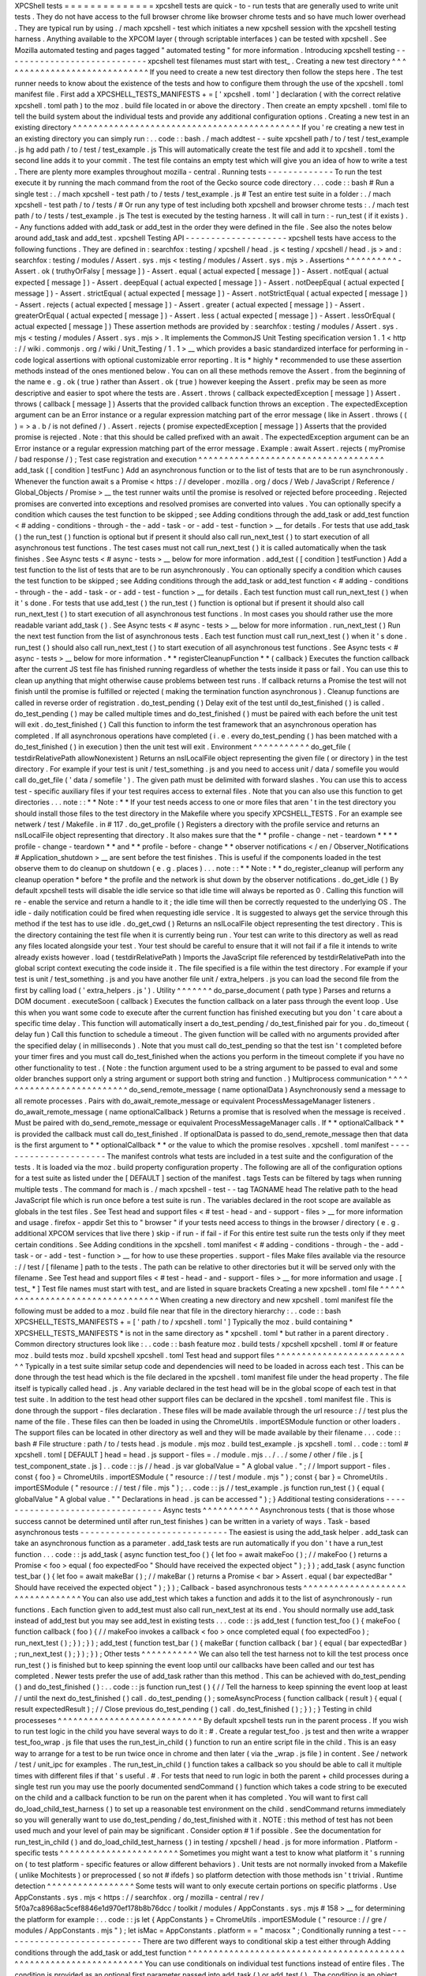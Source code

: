 XPCShell
tests
=
=
=
=
=
=
=
=
=
=
=
=
=
=
xpcshell
tests
are
quick
-
to
-
run
tests
that
are
generally
used
to
write
unit
tests
.
They
do
not
have
access
to
the
full
browser
chrome
like
browser
chrome
tests
and
so
have
much
lower
overhead
.
They
are
typical
run
by
using
.
/
mach
xpcshell
-
test
which
initiates
a
new
xpcshell
session
with
the
xpcshell
testing
harness
.
Anything
available
to
the
XPCOM
layer
(
through
scriptable
interfaces
)
can
be
tested
with
xpcshell
.
See
Mozilla
automated
testing
and
pages
tagged
"
automated
testing
"
for
more
information
.
Introducing
xpcshell
testing
-
-
-
-
-
-
-
-
-
-
-
-
-
-
-
-
-
-
-
-
-
-
-
-
-
-
-
-
xpcshell
test
filenames
must
start
with
test_
.
Creating
a
new
test
directory
^
^
^
^
^
^
^
^
^
^
^
^
^
^
^
^
^
^
^
^
^
^
^
^
^
^
^
^
^
If
you
need
to
create
a
new
test
directory
then
follow
the
steps
here
.
The
test
runner
needs
to
know
about
the
existence
of
the
tests
and
how
to
configure
them
through
the
use
of
the
xpcshell
.
toml
manifest
file
.
First
add
a
XPCSHELL_TESTS_MANIFESTS
+
=
[
'
xpcshell
.
toml
'
]
declaration
(
with
the
correct
relative
xpcshell
.
toml
path
)
to
the
moz
.
build
file
located
in
or
above
the
directory
.
Then
create
an
empty
xpcshell
.
toml
file
to
tell
the
build
system
about
the
individual
tests
and
provide
any
additional
configuration
options
.
Creating
a
new
test
in
an
existing
directory
^
^
^
^
^
^
^
^
^
^
^
^
^
^
^
^
^
^
^
^
^
^
^
^
^
^
^
^
^
^
^
^
^
^
^
^
^
^
^
^
^
^
^
^
If
you
'
re
creating
a
new
test
in
an
existing
directory
you
can
simply
run
:
.
.
code
:
:
bash
.
/
mach
addtest
-
-
suite
xpcshell
path
/
to
/
test
/
test_example
.
js
hg
add
path
/
to
/
test
/
test_example
.
js
This
will
automatically
create
the
test
file
and
add
it
to
xpcshell
.
toml
the
second
line
adds
it
to
your
commit
.
The
test
file
contains
an
empty
test
which
will
give
you
an
idea
of
how
to
write
a
test
.
There
are
plenty
more
examples
throughout
mozilla
-
central
.
Running
tests
-
-
-
-
-
-
-
-
-
-
-
-
-
To
run
the
test
execute
it
by
running
the
mach
command
from
the
root
of
the
Gecko
source
code
directory
.
.
.
code
:
:
bash
#
Run
a
single
test
:
.
/
mach
xpcshell
-
test
path
/
to
/
tests
/
test_example
.
js
#
Test
an
entire
test
suite
in
a
folder
:
.
/
mach
xpcshell
-
test
path
/
to
/
tests
/
#
Or
run
any
type
of
test
including
both
xpcshell
and
browser
chrome
tests
:
.
/
mach
test
path
/
to
/
tests
/
test_example
.
js
The
test
is
executed
by
the
testing
harness
.
It
will
call
in
turn
:
-
run_test
(
if
it
exists
)
.
-
Any
functions
added
with
add_task
or
add_test
in
the
order
they
were
defined
in
the
file
.
See
also
the
notes
below
around
add_task
and
add_test
.
xpcshell
Testing
API
-
-
-
-
-
-
-
-
-
-
-
-
-
-
-
-
-
-
-
-
xpcshell
tests
have
access
to
the
following
functions
.
They
are
defined
in
:
searchfox
:
testing
/
xpcshell
/
head
.
js
<
testing
/
xpcshell
/
head
.
js
>
and
:
searchfox
:
testing
/
modules
/
Assert
.
sys
.
mjs
<
testing
/
modules
/
Assert
.
sys
.
mjs
>
.
Assertions
^
^
^
^
^
^
^
^
^
^
-
Assert
.
ok
(
truthyOrFalsy
[
message
]
)
-
Assert
.
equal
(
actual
expected
[
message
]
)
-
Assert
.
notEqual
(
actual
expected
[
message
]
)
-
Assert
.
deepEqual
(
actual
expected
[
message
]
)
-
Assert
.
notDeepEqual
(
actual
expected
[
message
]
)
-
Assert
.
strictEqual
(
actual
expected
[
message
]
)
-
Assert
.
notStrictEqual
(
actual
expected
[
message
]
)
-
Assert
.
rejects
(
actual
expected
[
message
]
)
-
Assert
.
greater
(
actual
expected
[
message
]
)
-
Assert
.
greaterOrEqual
(
actual
expected
[
message
]
)
-
Assert
.
less
(
actual
expected
[
message
]
)
-
Assert
.
lessOrEqual
(
actual
expected
[
message
]
)
These
assertion
methods
are
provided
by
:
searchfox
:
testing
/
modules
/
Assert
.
sys
.
mjs
<
testing
/
modules
/
Assert
.
sys
.
mjs
>
.
It
implements
the
CommonJS
Unit
Testing
specification
version
1
.
1
<
http
:
/
/
wiki
.
commonjs
.
org
/
wiki
/
Unit_Testing
/
1
.
1
>
__
which
provides
a
basic
standardized
interface
for
performing
in
-
code
logical
assertions
with
optional
customizable
error
reporting
.
It
is
*
highly
*
recommended
to
use
these
assertion
methods
instead
of
the
ones
mentioned
below
.
You
can
on
all
these
methods
remove
the
Assert
.
from
the
beginning
of
the
name
e
.
g
.
ok
(
true
)
rather
than
Assert
.
ok
(
true
)
however
keeping
the
Assert
.
prefix
may
be
seen
as
more
descriptive
and
easier
to
spot
where
the
tests
are
.
Assert
.
throws
(
callback
expectedException
[
message
]
)
Assert
.
throws
(
callback
[
message
]
)
Asserts
that
the
provided
callback
function
throws
an
exception
.
The
expectedException
argument
can
be
an
Error
instance
or
a
regular
expression
matching
part
of
the
error
message
(
like
in
Assert
.
throws
(
(
)
=
>
a
.
b
/
is
not
defined
/
)
.
Assert
.
rejects
(
promise
expectedException
[
message
]
)
Asserts
that
the
provided
promise
is
rejected
.
Note
:
that
this
should
be
called
prefixed
with
an
await
.
The
expectedException
argument
can
be
an
Error
instance
or
a
regular
expression
matching
part
of
the
error
message
.
Example
:
await
Assert
.
rejects
(
myPromise
/
bad
response
/
)
;
Test
case
registration
and
execution
^
^
^
^
^
^
^
^
^
^
^
^
^
^
^
^
^
^
^
^
^
^
^
^
^
^
^
^
^
^
^
^
^
^
^
^
add_task
(
[
condition
]
testFunc
)
Add
an
asynchronous
function
or
to
the
list
of
tests
that
are
to
be
run
asynchronously
.
Whenever
the
function
await
\
s
a
Promise
<
https
:
/
/
developer
.
mozilla
.
org
/
docs
/
Web
/
JavaScript
/
Reference
/
Global_Objects
/
Promise
>
__
the
test
runner
waits
until
the
promise
is
resolved
or
rejected
before
proceeding
.
Rejected
promises
are
converted
into
exceptions
and
resolved
promises
are
converted
into
values
.
You
can
optionally
specify
a
condition
which
causes
the
test
function
to
be
skipped
;
see
Adding
conditions
through
the
add_task
or
add_test
function
<
#
adding
-
conditions
-
through
-
the
-
add
-
task
-
or
-
add
-
test
-
function
>
__
for
details
.
For
tests
that
use
add_task
(
)
the
run_test
(
)
function
is
optional
but
if
present
it
should
also
call
run_next_test
(
)
to
start
execution
of
all
asynchronous
test
functions
.
The
test
cases
must
not
call
run_next_test
(
)
it
is
called
automatically
when
the
task
finishes
.
See
Async
tests
<
#
async
-
tests
>
__
below
for
more
information
.
add_test
(
[
condition
]
testFunction
)
Add
a
test
function
to
the
list
of
tests
that
are
to
be
run
asynchronously
.
You
can
optionally
specify
a
condition
which
causes
the
test
function
to
be
skipped
;
see
Adding
conditions
through
the
add_task
or
add_test
function
<
#
adding
-
conditions
-
through
-
the
-
add
-
task
-
or
-
add
-
test
-
function
>
__
for
details
.
Each
test
function
must
call
run_next_test
(
)
when
it
'
s
done
.
For
tests
that
use
add_test
(
)
the
run_test
(
)
function
is
optional
but
if
present
it
should
also
call
run_next_test
(
)
to
start
execution
of
all
asynchronous
test
functions
.
In
most
cases
you
should
rather
use
the
more
readable
variant
add_task
(
)
.
See
Async
tests
<
#
async
-
tests
>
__
below
for
more
information
.
run_next_test
(
)
Run
the
next
test
function
from
the
list
of
asynchronous
tests
.
Each
test
function
must
call
run_next_test
(
)
when
it
'
s
done
.
run_test
(
)
should
also
call
run_next_test
(
)
to
start
execution
of
all
asynchronous
test
functions
.
See
Async
tests
<
#
async
-
tests
>
__
below
for
more
information
.
*
*
registerCleanupFunction
*
*
\
(
callback
)
Executes
the
function
callback
after
the
current
JS
test
file
has
finished
running
regardless
of
whether
the
tests
inside
it
pass
or
fail
.
You
can
use
this
to
clean
up
anything
that
might
otherwise
cause
problems
between
test
runs
.
If
callback
returns
a
Promise
the
test
will
not
finish
until
the
promise
is
fulfilled
or
rejected
(
making
the
termination
function
asynchronous
)
.
Cleanup
functions
are
called
in
reverse
order
of
registration
.
do_test_pending
(
)
Delay
exit
of
the
test
until
do_test_finished
(
)
is
called
.
do_test_pending
(
)
may
be
called
multiple
times
and
do_test_finished
(
)
must
be
paired
with
each
before
the
unit
test
will
exit
.
do_test_finished
(
)
Call
this
function
to
inform
the
test
framework
that
an
asynchronous
operation
has
completed
.
If
all
asynchronous
operations
have
completed
(
i
.
e
.
every
do_test_pending
(
)
has
been
matched
with
a
do_test_finished
(
)
in
execution
)
then
the
unit
test
will
exit
.
Environment
^
^
^
^
^
^
^
^
^
^
^
do_get_file
(
testdirRelativePath
allowNonexistent
)
Returns
an
nsILocalFile
object
representing
the
given
file
(
or
directory
)
in
the
test
directory
.
For
example
if
your
test
is
unit
/
test_something
.
js
and
you
need
to
access
unit
/
data
/
somefile
you
would
call
do_get_file
(
'
data
/
somefile
'
)
.
The
given
path
must
be
delimited
with
forward
slashes
.
You
can
use
this
to
access
test
-
specific
auxiliary
files
if
your
test
requires
access
to
external
files
.
Note
that
you
can
also
use
this
function
to
get
directories
.
.
.
note
:
:
*
*
Note
:
*
*
If
your
test
needs
access
to
one
or
more
files
that
aren
'
t
in
the
test
directory
you
should
install
those
files
to
the
test
directory
in
the
Makefile
where
you
specify
XPCSHELL_TESTS
.
For
an
example
see
netwerk
/
test
/
Makefile
.
in
#
117
.
do_get_profile
(
)
Registers
a
directory
with
the
profile
service
and
returns
an
nsILocalFile
object
representing
that
directory
.
It
also
makes
sure
that
the
*
*
profile
-
change
-
net
-
teardown
*
*
*
*
profile
-
change
-
teardown
*
*
and
*
*
profile
-
before
-
change
*
*
observer
notifications
<
/
en
/
Observer_Notifications
#
Application_shutdown
>
__
are
sent
before
the
test
finishes
.
This
is
useful
if
the
components
loaded
in
the
test
observe
them
to
do
cleanup
on
shutdown
(
e
.
g
.
places
)
.
.
.
note
:
:
*
*
Note
:
*
*
do_register_cleanup
will
perform
any
cleanup
operation
*
before
*
the
profile
and
the
network
is
shut
down
by
the
observer
notifications
.
do_get_idle
(
)
By
default
xpcshell
tests
will
disable
the
idle
service
so
that
idle
time
will
always
be
reported
as
0
.
Calling
this
function
will
re
-
enable
the
service
and
return
a
handle
to
it
;
the
idle
time
will
then
be
correctly
requested
to
the
underlying
OS
.
The
idle
-
daily
notification
could
be
fired
when
requesting
idle
service
.
It
is
suggested
to
always
get
the
service
through
this
method
if
the
test
has
to
use
idle
.
do_get_cwd
(
)
Returns
an
nsILocalFile
object
representing
the
test
directory
.
This
is
the
directory
containing
the
test
file
when
it
is
currently
being
run
.
Your
test
can
write
to
this
directory
as
well
as
read
any
files
located
alongside
your
test
.
Your
test
should
be
careful
to
ensure
that
it
will
not
fail
if
a
file
it
intends
to
write
already
exists
however
.
load
(
testdirRelativePath
)
Imports
the
JavaScript
file
referenced
by
testdirRelativePath
into
the
global
script
context
executing
the
code
inside
it
.
The
file
specified
is
a
file
within
the
test
directory
.
For
example
if
your
test
is
unit
/
test_something
.
js
and
you
have
another
file
unit
/
extra_helpers
.
js
you
can
load
the
second
file
from
the
first
by
calling
load
(
'
extra_helpers
.
js
'
)
.
Utility
^
^
^
^
^
^
^
do_parse_document
(
path
type
)
Parses
and
returns
a
DOM
document
.
executeSoon
(
callback
)
Executes
the
function
callback
on
a
later
pass
through
the
event
loop
.
Use
this
when
you
want
some
code
to
execute
after
the
current
function
has
finished
executing
but
you
don
'
t
care
about
a
specific
time
delay
.
This
function
will
automatically
insert
a
do_test_pending
/
do_test_finished
pair
for
you
.
do_timeout
(
delay
fun
)
Call
this
function
to
schedule
a
timeout
.
The
given
function
will
be
called
with
no
arguments
provided
after
the
specified
delay
(
in
milliseconds
)
.
Note
that
you
must
call
do_test_pending
so
that
the
test
isn
'
t
completed
before
your
timer
fires
and
you
must
call
do_test_finished
when
the
actions
you
perform
in
the
timeout
complete
if
you
have
no
other
functionality
to
test
.
(
Note
:
the
function
argument
used
to
be
a
string
argument
to
be
passed
to
eval
and
some
older
branches
support
only
a
string
argument
or
support
both
string
and
function
.
)
Multiprocess
communication
^
^
^
^
^
^
^
^
^
^
^
^
^
^
^
^
^
^
^
^
^
^
^
^
^
^
do_send_remote_message
(
name
optionalData
)
Asynchronously
send
a
message
to
all
remote
processes
.
Pairs
with
do_await_remote_message
or
equivalent
ProcessMessageManager
listeners
.
do_await_remote_message
(
name
optionalCallback
)
Returns
a
promise
that
is
resolved
when
the
message
is
received
.
Must
be
paired
with
\
do_send_remote_message
or
equivalent
ProcessMessageManager
calls
.
If
*
*
optionalCallback
*
*
is
provided
the
callback
must
call
do_test_finished
.
If
optionalData
is
passed
to
do_send_remote_message
then
that
data
is
the
first
argument
to
*
*
optionalCallback
*
*
or
the
value
to
which
the
promise
resolves
.
xpcshell
.
toml
manifest
-
-
-
-
-
-
-
-
-
-
-
-
-
-
-
-
-
-
-
-
-
-
The
manifest
controls
what
tests
are
included
in
a
test
suite
and
the
configuration
of
the
tests
.
It
is
loaded
via
the
\
moz
.
build
\
property
configuration
property
.
The
following
are
all
of
the
configuration
options
for
a
test
suite
as
listed
under
the
[
DEFAULT
]
section
of
the
manifest
.
tags
Tests
can
be
filtered
by
tags
when
running
multiple
tests
.
The
command
for
mach
is
.
/
mach
xpcshell
-
test
-
-
tag
TAGNAME
head
The
relative
path
to
the
head
JavaScript
file
which
is
run
once
before
a
test
suite
is
run
.
The
variables
declared
in
the
root
scope
are
available
as
globals
in
the
test
files
.
See
Test
head
and
support
files
<
#
test
-
head
-
and
-
support
-
files
>
__
for
more
information
and
usage
.
firefox
-
appdir
Set
this
to
"
browser
"
if
your
tests
need
access
to
things
in
the
browser
/
directory
(
e
.
g
.
additional
XPCOM
services
that
live
there
)
skip
-
if
run
-
if
fail
-
if
For
this
entire
test
suite
run
the
tests
only
if
they
meet
certain
conditions
.
See
Adding
conditions
in
the
xpcshell
.
toml
manifest
<
#
adding
-
conditions
-
through
-
the
-
add
-
task
-
or
-
add
-
test
-
function
>
__
for
how
to
use
these
properties
.
support
-
files
Make
files
available
via
the
resource
:
/
/
test
/
[
filename
]
path
to
the
tests
.
The
path
can
be
relative
to
other
directories
but
it
will
be
served
only
with
the
filename
.
See
Test
head
and
support
files
<
#
test
-
head
-
and
-
support
-
files
>
__
for
more
information
and
usage
.
[
test_
*
]
Test
file
names
must
start
with
test_
and
are
listed
in
square
brackets
Creating
a
new
xpcshell
.
toml
file
^
^
^
^
^
^
^
^
^
^
^
^
^
^
^
^
^
^
^
^
^
^
^
^
^
^
^
^
^
^
^
^
^
When
creating
a
new
directory
and
new
xpcshell
.
toml
manifest
file
the
following
must
be
added
to
a
moz
.
build
file
near
that
file
in
the
directory
hierarchy
:
.
.
code
:
:
bash
XPCSHELL_TESTS_MANIFESTS
+
=
[
'
path
/
to
/
xpcshell
.
toml
'
]
Typically
the
moz
.
build
containing
*
XPCSHELL_TESTS_MANIFESTS
*
is
not
in
the
same
directory
as
*
xpcshell
.
toml
*
but
rather
in
a
parent
directory
.
Common
directory
structures
look
like
:
.
.
code
:
:
bash
feature
moz
.
build
tests
/
xpcshell
xpcshell
.
toml
#
or
feature
moz
.
build
tests
moz
.
build
xpcshell
xpcshell
.
toml
Test
head
and
support
files
^
^
^
^
^
^
^
^
^
^
^
^
^
^
^
^
^
^
^
^
^
^
^
^
^
^
^
Typically
in
a
test
suite
similar
setup
code
and
dependencies
will
need
to
be
loaded
in
across
each
test
.
This
can
be
done
through
the
test
head
which
is
the
file
declared
in
the
xpcshell
.
toml
manifest
file
under
the
head
property
.
The
file
itself
is
typically
called
head
.
js
.
Any
variable
declared
in
the
test
head
will
be
in
the
global
scope
of
each
test
in
that
test
suite
.
In
addition
to
the
test
head
other
support
files
can
be
declared
in
the
xpcshell
.
toml
manifest
file
.
This
is
done
through
the
support
-
files
declaration
.
These
files
will
be
made
available
through
the
url
resource
:
/
/
test
plus
the
name
of
the
file
.
These
files
can
then
be
loaded
in
using
the
ChromeUtils
.
importESModule
function
or
other
loaders
.
The
support
files
can
be
located
in
other
directory
as
well
and
they
will
be
made
available
by
their
filename
.
.
.
code
:
:
bash
#
File
structure
:
path
/
to
/
tests
head
.
js
module
.
mjs
moz
.
build
test_example
.
js
xpcshell
.
toml
.
.
code
:
:
toml
#
xpcshell
.
toml
[
DEFAULT
]
head
=
head
.
js
support
-
files
=
.
/
module
.
mjs
.
.
/
.
.
/
some
/
other
/
file
.
js
[
test_component_state
.
js
]
.
.
code
:
:
js
/
/
head
.
js
var
globalValue
=
"
A
global
value
.
"
;
/
/
Import
support
-
files
.
const
{
foo
}
=
ChromeUtils
.
importESModule
(
"
resource
:
/
/
test
/
module
.
mjs
"
)
;
const
{
bar
}
=
ChromeUtils
.
importESModule
(
"
resource
:
/
/
test
/
file
.
mjs
"
)
;
.
.
code
:
:
js
/
/
test_example
.
js
function
run_test
(
)
{
equal
(
globalValue
"
A
global
value
.
"
"
Declarations
in
head
.
js
can
be
accessed
"
)
;
}
Additional
testing
considerations
-
-
-
-
-
-
-
-
-
-
-
-
-
-
-
-
-
-
-
-
-
-
-
-
-
-
-
-
-
-
-
-
-
Async
tests
^
^
^
^
^
^
^
^
^
^
^
Asynchronous
tests
(
that
is
those
whose
success
cannot
be
determined
until
after
run_test
finishes
)
can
be
written
in
a
variety
of
ways
.
Task
-
based
asynchronous
tests
-
-
-
-
-
-
-
-
-
-
-
-
-
-
-
-
-
-
-
-
-
-
-
-
-
-
-
-
-
The
easiest
is
using
the
add_task
helper
.
add_task
can
take
an
asynchronous
function
as
a
parameter
.
add_task
tests
are
run
automatically
if
you
don
'
t
have
a
run_test
function
.
.
.
code
:
:
js
add_task
(
async
function
test_foo
(
)
{
let
foo
=
await
makeFoo
(
)
;
/
/
makeFoo
(
)
returns
a
Promise
<
foo
>
equal
(
foo
expectedFoo
"
Should
have
received
the
expected
object
"
)
;
}
)
;
add_task
(
async
function
test_bar
(
)
{
let
foo
=
await
makeBar
(
)
;
/
/
makeBar
(
)
returns
a
Promise
<
bar
>
Assert
.
equal
(
bar
expectedBar
"
Should
have
received
the
expected
object
"
)
;
}
)
;
Callback
-
based
asynchronous
tests
^
^
^
^
^
^
^
^
^
^
^
^
^
^
^
^
^
^
^
^
^
^
^
^
^
^
^
^
^
^
^
^
^
You
can
also
use
add_test
which
takes
a
function
and
adds
it
to
the
list
of
asynchronously
-
run
functions
.
Each
function
given
to
add_test
must
also
call
run_next_test
at
its
end
.
You
should
normally
use
add_task
instead
of
add_test
but
you
may
see
add_test
in
existing
tests
.
.
.
code
:
:
js
add_test
(
function
test_foo
(
)
{
makeFoo
(
function
callback
(
foo
)
{
/
/
makeFoo
invokes
a
callback
<
foo
>
once
completed
equal
(
foo
expectedFoo
)
;
run_next_test
(
)
;
}
)
;
}
)
;
add_test
(
function
test_bar
(
)
{
makeBar
(
function
callback
(
bar
)
{
equal
(
bar
expectedBar
)
;
run_next_test
(
)
;
}
)
;
}
)
;
Other
tests
^
^
^
^
^
^
^
^
^
^
^
We
can
also
tell
the
test
harness
not
to
kill
the
test
process
once
run_test
(
)
is
finished
but
to
keep
spinning
the
event
loop
until
our
callbacks
have
been
called
and
our
test
has
completed
.
Newer
tests
prefer
the
use
of
add_task
rather
than
this
method
.
This
can
be
achieved
with
do_test_pending
(
)
and
do_test_finished
(
)
:
.
.
code
:
:
js
function
run_test
(
)
{
/
/
Tell
the
harness
to
keep
spinning
the
event
loop
at
least
/
/
until
the
next
do_test_finished
(
)
call
.
do_test_pending
(
)
;
someAsyncProcess
(
function
callback
(
result
)
{
equal
(
result
expectedResult
)
;
/
/
Close
previous
do_test_pending
(
)
call
.
do_test_finished
(
)
;
}
)
;
}
Testing
in
child
processeses
^
^
^
^
^
^
^
^
^
^
^
^
^
^
^
^
^
^
^
^
^
^
^
^
^
^
^
^
By
default
xpcshell
tests
run
in
the
parent
process
.
If
you
wish
to
run
test
logic
in
the
child
you
have
several
ways
to
do
it
:
#
.
Create
a
regular
test_foo
.
js
test
and
then
write
a
wrapper
test_foo_wrap
.
js
file
that
uses
the
run_test_in_child
(
)
function
to
run
an
entire
script
file
in
the
child
.
This
is
an
easy
way
to
arrange
for
a
test
to
be
run
twice
once
in
chrome
and
then
later
(
via
the
\
_wrap
.
js
file
)
in
content
.
See
/
network
/
test
/
unit_ipc
for
examples
.
The
run_test_in_child
(
)
function
takes
a
callback
so
you
should
be
able
to
call
it
multiple
times
with
different
files
if
that
'
s
useful
.
#
.
For
tests
that
need
to
run
logic
in
both
the
parent
+
child
processes
during
a
single
test
run
you
may
use
the
poorly
documented
sendCommand
(
)
function
which
takes
a
code
string
to
be
executed
on
the
child
and
a
callback
function
to
be
run
on
the
parent
when
it
has
completed
.
You
will
want
to
first
call
do_load_child_test_harness
(
)
to
set
up
a
reasonable
test
environment
on
the
child
.
sendCommand
returns
immediately
so
you
will
generally
want
to
use
do_test_pending
/
do_test_finished
with
it
.
NOTE
:
this
method
of
test
has
not
been
used
much
and
your
level
of
pain
may
be
significant
.
Consider
option
#
1
if
possible
.
See
the
documentation
for
run_test_in_child
(
)
and
do_load_child_test_harness
(
)
in
testing
/
xpcshell
/
head
.
js
for
more
information
.
Platform
-
specific
tests
^
^
^
^
^
^
^
^
^
^
^
^
^
^
^
^
^
^
^
^
^
^
^
Sometimes
you
might
want
a
test
to
know
what
platform
it
'
s
running
on
(
to
test
platform
-
specific
features
or
allow
different
behaviors
)
.
Unit
tests
are
not
normally
invoked
from
a
Makefile
(
unlike
Mochitests
)
or
preprocessed
(
so
not
#
ifdefs
)
so
platform
detection
with
those
methods
isn
'
t
trivial
.
Runtime
detection
^
^
^
^
^
^
^
^
^
^
^
^
^
^
^
^
^
Some
tests
will
want
to
only
execute
certain
portions
on
specific
platforms
.
Use
AppConstants
.
sys
.
mjs
<
https
:
/
/
searchfox
.
org
/
mozilla
-
central
/
rev
/
5f0a7ca8968ac5cef8846e1d970ef178b8b76dcc
/
toolkit
/
modules
/
AppConstants
.
sys
.
mjs
#
158
>
__
for
determining
the
platform
for
example
:
.
.
code
:
:
js
let
{
AppConstants
}
=
ChromeUtils
.
importESModule
(
"
resource
:
/
/
gre
/
modules
/
AppConstants
.
mjs
"
)
;
let
isMac
=
AppConstants
.
platform
=
=
"
macosx
"
;
Conditionally
running
a
test
-
-
-
-
-
-
-
-
-
-
-
-
-
-
-
-
-
-
-
-
-
-
-
-
-
-
-
-
There
are
two
different
ways
to
conditional
skip
a
test
either
through
Adding
conditions
through
the
add_task
or
add_test
function
^
^
^
^
^
^
^
^
^
^
^
^
^
^
^
^
^
^
^
^
^
^
^
^
^
^
^
^
^
^
^
^
^
^
^
^
^
^
^
^
^
^
^
^
^
^
^
^
^
^
^
^
^
^
^
^
^
^
^
^
^
^
^
^
^
^
^
You
can
use
conditionals
on
individual
test
functions
instead
of
entire
files
.
The
condition
is
provided
as
an
optional
first
parameter
passed
into
add_task
(
)
or
add_test
(
)
.
The
condition
is
an
object
which
contains
a
function
named
skip_if
(
)
which
is
an
arrow
function
<
/
en
-
US
/
docs
/
Web
/
JavaScript
/
Reference
/
Functions
/
Arrow_functions
>
__
returning
a
boolean
value
which
is
*
*
true
*
*
if
the
test
should
be
skipped
.
For
example
you
can
provide
a
test
which
only
runs
on
Mac
OS
X
like
this
:
.
.
code
:
:
js
let
{
AppConstants
}
=
ChromeUtils
.
importESModule
(
"
resource
:
/
/
gre
/
modules
/
AppConstants
.
sys
.
mjs
"
)
;
add_task
(
{
skip_if
:
(
)
=
>
AppConstants
.
platform
!
=
"
mac
"
}
async
function
some_test
(
)
{
/
/
Test
code
goes
here
}
)
;
Since
AppConstants
.
platform
!
=
"
mac
"
is
true
only
when
testing
on
Mac
OS
X
the
test
will
be
skipped
on
all
other
platforms
.
.
.
note
:
:
*
*
Note
:
*
*
Arrow
functions
are
ideal
here
because
if
your
condition
compares
constants
it
will
already
have
been
evaluated
before
the
test
is
even
run
meaning
your
output
will
not
be
able
to
show
the
specifics
of
what
the
condition
is
.
Adding
conditions
in
the
xpcshell
.
toml
manifest
^
^
^
^
^
^
^
^
^
^
^
^
^
^
^
^
^
^
^
^
^
^
^
^
^
^
^
^
^
^
^
^
^
^
^
^
^
^
^
^
^
^
^
^
^
^
^
Sometimes
you
may
want
to
add
conditions
to
specify
that
a
test
should
be
skipped
in
certain
configurations
or
that
a
test
is
known
to
fail
on
certain
platforms
.
You
can
do
this
in
xpcshell
manifests
by
adding
annotations
below
the
test
file
entry
in
the
manifest
for
example
:
.
.
code
:
:
ini
[
test_example
.
js
]
skip
-
if
=
os
=
=
'
win
'
This
example
would
skip
running
test_example
.
js
on
Windows
.
.
.
note
:
:
*
*
Note
:
*
*
Starting
with
Gecko
(
Firefox
40
/
Thunderbird
40
/
SeaMonkey
2
.
37
)
you
can
use
conditionals
on
individual
test
functions
instead
of
on
entire
files
.
See
Adding
conditions
through
the
add_task
or
add_test
function
<
#
adding
-
conditions
-
through
-
the
-
add
-
task
-
or
-
add
-
test
-
function
>
__
above
for
details
.
There
are
currently
four
conditionals
you
can
specify
:
skip
-
if
"
"
"
"
"
"
"
skip
-
if
tells
the
harness
to
skip
running
this
test
if
the
condition
evaluates
to
true
.
You
should
use
this
only
if
the
test
has
no
meaning
on
a
certain
platform
or
causes
undue
problems
like
hanging
the
test
suite
for
a
long
time
.
run
-
if
'
'
'
'
'
'
run
-
if
tells
the
harness
to
only
run
this
test
if
the
condition
evaluates
to
true
.
It
functions
as
the
inverse
of
skip
-
if
.
fail
-
if
"
"
"
"
"
"
"
fail
-
if
tells
the
harness
that
this
test
is
expected
to
fail
if
the
condition
is
true
.
If
you
add
this
to
a
test
make
sure
you
file
a
bug
on
the
failure
and
include
the
bug
number
in
a
comment
in
the
manifest
like
:
.
.
code
:
:
ini
[
test_example
.
js
]
#
bug
xxxxxx
fail
-
if
=
os
=
=
'
linux
'
run
-
sequentially
"
"
"
"
"
"
"
"
"
"
"
"
"
"
"
"
run
-
sequentially
\
basically
tells
the
harness
to
run
the
respective
test
in
isolation
.
This
is
required
for
tests
that
are
not
"
thread
-
safe
"
.
You
should
do
all
you
can
to
avoid
using
this
option
since
this
will
kill
performance
.
However
we
understand
that
there
are
some
cases
where
this
is
imperative
so
we
made
this
option
available
.
If
you
add
this
to
a
test
make
sure
you
specify
a
reason
and
possibly
even
a
bug
number
like
:
.
.
code
:
:
ini
[
test_example
.
js
]
run
-
sequentially
=
Has
to
launch
Firefox
binary
bug
123456
.
Manifest
conditional
expressions
^
^
^
^
^
^
^
^
^
^
^
^
^
^
^
^
^
^
^
^
^
^
^
^
^
^
^
^
^
^
^
^
For
a
more
detailed
description
of
the
syntax
of
the
conditional
expressions
as
well
as
what
variables
are
available
see
this
page
<
/
en
/
XPCshell_Test_Manifest_Expressions
.
Running
a
specific
test
only
-
-
-
-
-
-
-
-
-
-
-
-
-
-
-
-
-
-
-
-
-
-
-
-
-
-
-
-
When
working
on
a
specific
feature
or
issue
it
is
convenient
to
only
run
a
specific
task
from
a
whole
test
suite
.
Use
.
only
(
)
for
that
purpose
:
.
.
code
:
:
js
add_task
(
async
function
some_test
(
)
{
/
/
Some
test
.
}
)
;
add_task
(
async
function
some_interesting_test
(
)
{
/
/
Only
this
test
will
be
executed
.
}
)
.
only
(
)
;
Problems
with
pending
events
and
shutdown
-
-
-
-
-
-
-
-
-
-
-
-
-
-
-
-
-
-
-
-
-
-
-
-
-
-
-
-
-
-
-
-
-
-
-
-
-
-
-
-
-
Events
are
not
processed
during
test
execution
if
not
explicitly
triggered
.
This
sometimes
causes
issues
during
shutdown
when
code
is
run
that
expects
previously
created
events
to
have
been
already
processed
.
In
such
cases
this
code
at
the
end
of
a
test
can
help
:
.
.
code
:
:
js
let
thread
=
gThreadManager
.
currentThread
;
while
(
thread
.
hasPendingEvents
(
)
)
thread
.
processNextEvent
(
true
)
;
Debugging
xpcshell
-
tests
-
-
-
-
-
-
-
-
-
-
-
-
-
-
-
-
-
-
-
-
-
-
-
-
Running
unit
tests
under
the
javascript
debugger
^
^
^
^
^
^
^
^
^
^
^
^
^
^
^
^
^
^
^
^
^
^
^
^
^
^
^
^
^
^
^
^
^
^
^
^
^
^
^
^
^
^
^
^
^
^
^
^
Via
-
-
jsdebugger
^
^
^
^
^
^
^
^
^
^
^
^
^
^
^
^
You
can
specify
flags
when
issuing
the
xpcshell
-
test
command
that
will
cause
your
test
to
stop
right
before
running
so
you
can
attach
the
javascript
debugger
<
/
docs
/
Tools
/
Tools_Toolbox
>
__
.
Example
:
.
.
code
:
:
bash
.
/
mach
xpcshell
-
test
-
-
jsdebugger
browser
/
components
/
tests
/
unit
/
test_browserGlue_pingcentre
.
js
0
:
00
.
50
INFO
Running
tests
sequentially
.
.
.
.
0
:
00
.
68
INFO
"
"
0
:
00
.
68
INFO
"
*
*
*
*
*
*
*
*
*
*
*
*
*
*
*
*
*
*
*
*
*
*
*
*
*
*
*
*
*
*
*
*
*
*
*
*
*
*
*
*
*
*
*
*
*
*
*
*
*
*
*
*
*
*
*
*
*
*
*
*
*
*
*
*
*
*
*
"
0
:
00
.
68
INFO
"
Waiting
for
the
debugger
to
connect
on
port
6000
"
0
:
00
.
68
INFO
"
"
0
:
00
.
68
INFO
"
To
connect
the
debugger
open
a
Firefox
instance
select
'
Connect
'
"
0
:
00
.
68
INFO
"
from
the
Developer
menu
and
specify
the
port
as
6000
"
0
:
00
.
68
INFO
"
*
*
*
*
*
*
*
*
*
*
*
*
*
*
*
*
*
*
*
*
*
*
*
*
*
*
*
*
*
*
*
*
*
*
*
*
*
*
*
*
*
*
*
*
*
*
*
*
*
*
*
*
*
*
*
*
*
*
*
*
*
*
*
*
*
*
*
"
0
:
00
.
68
INFO
"
"
0
:
00
.
71
INFO
"
Still
waiting
for
debugger
to
connect
.
.
.
"
.
.
.
At
this
stage
in
a
running
Firefox
instance
:
-
Go
to
the
three
-
bar
menu
then
select
More
tools
-
>
Remote
Debugging
-
A
new
tab
is
opened
.
In
the
Network
Location
box
enter
localhost
:
6000
and
select
Connect
-
You
should
then
get
a
link
to
*
Main
Process
*
click
it
and
the
Developer
Tools
debugger
window
will
open
.
-
It
will
be
paused
at
the
start
of
the
test
so
you
can
add
breakpoints
or
start
running
as
appropriate
.
If
you
get
a
message
such
as
:
:
:
0
:
00
.
62
ERROR
Failed
to
initialize
debugging
:
Error
:
resource
:
/
/
devtools
appears
to
be
inaccessible
from
the
xpcshell
environment
.
This
can
usually
be
resolved
by
adding
:
firefox
-
appdir
=
browser
to
the
xpcshell
.
toml
manifest
.
It
is
possible
for
this
to
alter
test
behevior
by
triggering
additional
browser
code
to
run
so
check
test
behavior
after
making
this
change
.
This
is
typically
a
test
in
core
code
.
You
can
attempt
to
add
that
to
the
xpcshell
.
toml
however
as
it
says
it
might
affect
how
the
test
runs
and
cause
failures
.
Generally
the
firefox
-
appdir
should
only
be
left
in
xpcshell
.
toml
for
tests
that
are
in
the
browser
/
directory
or
are
Firefox
-
only
.
Running
unit
tests
under
a
C
+
+
debugger
-
-
-
-
-
-
-
-
-
-
-
-
-
-
-
-
-
-
-
-
-
-
-
-
-
-
-
-
-
-
-
-
-
-
-
-
-
-
-
Via
-
-
debugger
and
-
debugger
-
interactive
^
^
^
^
^
^
^
^
^
^
^
^
^
^
^
^
^
^
^
^
^
^
^
^
^
^
^
^
^
^
^
^
^
^
^
^
^
^
^
^
^
^
^
^
You
can
specify
flags
when
issuing
the
xpcshell
-
test
command
that
will
launch
xpcshell
in
the
specified
debugger
(
implemented
in
bug
382682
<
https
:
/
/
bugzilla
.
mozilla
.
org
/
show_bug
.
cgi
?
id
=
382682
>
__
)
.
Provide
the
full
path
to
the
debugger
or
ensure
that
the
named
debugger
is
in
your
system
PATH
.
Example
:
.
.
code
:
:
bash
.
/
mach
xpcshell
-
test
-
-
debugger
gdb
-
-
debugger
-
interactive
netwerk
/
test
/
unit
/
test_resumable_channel
.
js
#
js
>
_execute_test
(
)
;
.
.
.
failure
or
success
messages
are
printed
to
the
console
.
.
.
#
js
>
quit
(
)
;
On
Windows
with
the
VS
debugger
:
.
.
code
:
:
bash
.
/
mach
xpcshell
-
test
-
-
debugger
devenv
-
-
debugger
-
interactive
netwerk
/
test
/
test_resumable_channel
.
js
Or
with
WinDBG
:
.
.
code
:
:
bash
.
/
mach
xpcshell
-
test
-
-
debugger
windbg
-
-
debugger
-
interactive
netwerk
/
test
/
test_resumable_channel
.
js
Or
with
modern
WinDbg
(
WinDbg
Preview
as
of
April
2020
)
:
.
.
code
:
:
bash
.
/
mach
xpcshell
-
test
-
-
debugger
WinDbgX
-
-
debugger
-
interactive
netwerk
/
test
/
test_resumable_channel
.
js
Debugging
xpcshell
tests
in
a
child
process
^
^
^
^
^
^
^
^
^
^
^
^
^
^
^
^
^
^
^
^
^
^
^
^
^
^
^
^
^
^
^
^
^
^
^
^
^
^
^
^
^
^
^
To
debug
the
child
process
where
code
is
often
being
run
in
a
project
set
MOZ_DEBUG_CHILD_PROCESS
=
1
in
your
environment
(
or
on
the
command
line
)
and
run
the
test
.
You
will
see
the
child
process
emit
a
printf
with
its
process
ID
then
sleep
.
Attach
a
debugger
to
the
child
'
s
pid
and
when
it
wakes
up
you
can
debug
it
:
.
.
code
:
:
bash
MOZ_DEBUG_CHILD_PROCESS
=
1
.
/
mach
xpcshell
-
test
test_simple_wrap
.
js
CHILDCHILDCHILDCHILD
debug
me
13476
Debug
both
parent
and
child
processes
^
^
^
^
^
^
^
^
^
^
^
^
^
^
^
^
^
^
^
^
^
^
^
^
^
^
^
^
^
^
^
^
^
^
^
^
^
Use
MOZ_DEBUG_CHILD_PROCESS
=
1
to
attach
debuggers
to
each
process
.
(
For
gdb
at
least
this
means
running
separate
copies
of
gdb
one
for
each
process
.
)

